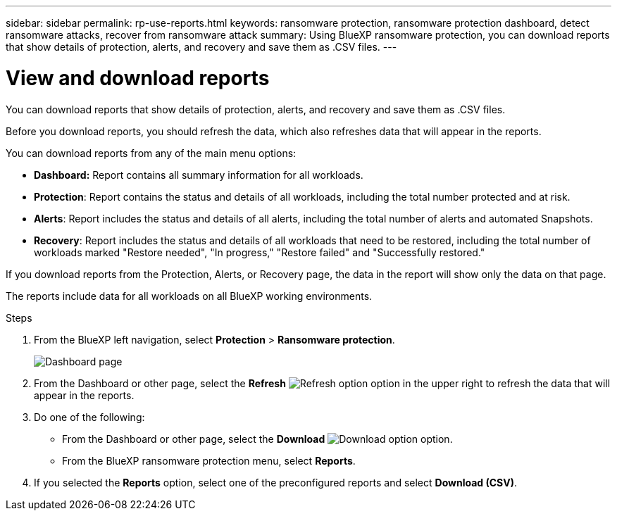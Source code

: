 ---
sidebar: sidebar
permalink: rp-use-reports.html
keywords: ransomware protection, ransomware protection dashboard, detect ransomware attacks, recover from ransomware attack
summary: Using BlueXP ransomware protection, you can download reports that show details of protection, alerts, and recovery and save them as .CSV files. 
---

= View and download reports
:hardbreaks:
:icons: font
:imagesdir: ./media/

[.lead]
You can download reports that show details of protection, alerts, and recovery and save them as .CSV files. 

Before you download reports, you should refresh the data, which also refreshes data that will appear in the reports. 

You can download reports from any of the main menu options: 

* *Dashboard:* Report contains all summary information for all workloads. 
* *Protection*: Report contains the status and details of all workloads, including the total number protected and at risk. 
* *Alerts*: Report includes the status and details of all alerts, including the total number of alerts and automated Snapshots. 
* *Recovery*: Report includes the status and details of all workloads that need to be restored, including the total number of workloads marked "Restore needed", "In progress," "Restore failed" and "Successfully restored."

If you download reports from the Protection, Alerts, or Recovery page, the data in the report will show only the data on that page. 

The reports include data for all workloads on all BlueXP working environments. 

.Steps

. From the BlueXP left navigation, select *Protection* > *Ransomware protection*.
+
image:screen-dashboard2.png[Dashboard page]
 
. From the Dashboard or other page, select the *Refresh* image:button-refresh.png[Refresh option] option in the upper right to refresh the data that will appear in the reports. 

. Do one of the following:
* From the Dashboard or other page, select the *Download* image:button-download.png[Download option] option. 

* From the BlueXP ransomware protection menu, select *Reports*. 

. If you selected the *Reports* option, select one of the preconfigured reports and select *Download (CSV)*. 

